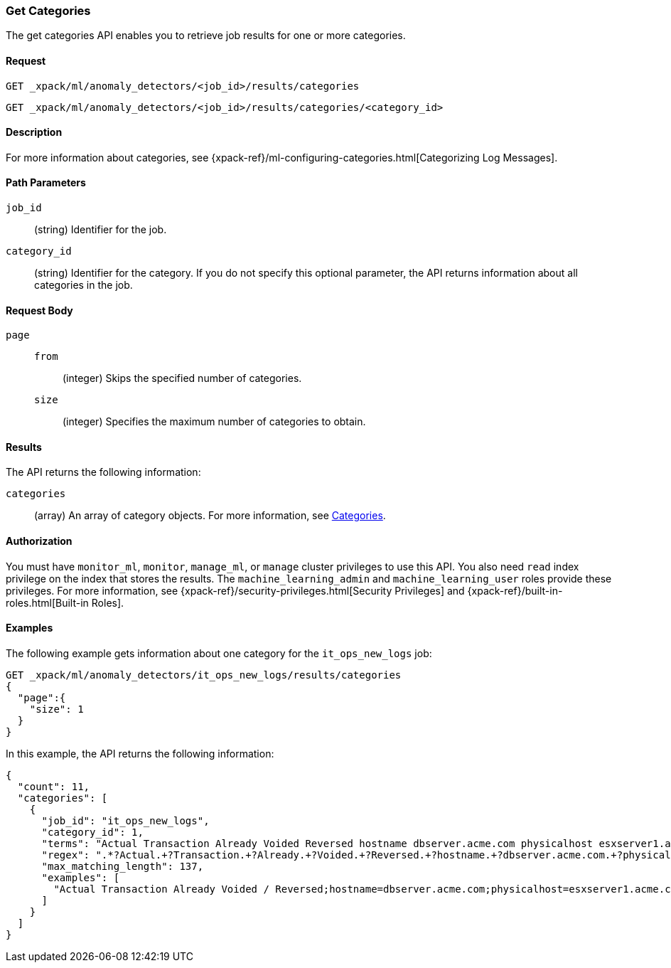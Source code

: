 [role="xpack"]
[[ml-get-category]]
=== Get Categories

The get categories API enables you to retrieve job results for one or more
categories.


==== Request

`GET _xpack/ml/anomaly_detectors/<job_id>/results/categories` +

`GET _xpack/ml/anomaly_detectors/<job_id>/results/categories/<category_id>`

==== Description

For more information about categories, see
{xpack-ref}/ml-configuring-categories.html[Categorizing Log Messages].
//<<ml-configuring-categories>>.

==== Path Parameters

`job_id`::
  (string) Identifier for the job.

`category_id`::
  (string) Identifier for the category. If you do not specify this optional parameter,
  the API returns information about all categories in the job.


==== Request Body

`page`::
`from`:::
  (integer) Skips the specified number of categories.
`size`:::
  (integer) Specifies the maximum number of categories to obtain.


==== Results

The API returns the following information:

`categories`::
  (array) An array of category objects. For more information, see
  <<ml-results-categories,Categories>>.


==== Authorization

You must have `monitor_ml`, `monitor`, `manage_ml`, or `manage` cluster
privileges to use this API. You also need `read` index privilege on the index
that stores the results. The `machine_learning_admin` and `machine_learning_user`
roles provide these privileges. For more information, see
{xpack-ref}/security-privileges.html[Security Privileges] and
{xpack-ref}/built-in-roles.html[Built-in Roles].
//<<security-privileges>> and <<built-in-roles>>.


==== Examples

The following example gets information about one category for the
`it_ops_new_logs` job:

[source,js]
--------------------------------------------------
GET _xpack/ml/anomaly_detectors/it_ops_new_logs/results/categories
{
  "page":{
    "size": 1
  }
}
--------------------------------------------------
// CONSOLE
// TEST[skip:todo]

In this example, the API returns the following information:
[source,js]
----
{
  "count": 11,
  "categories": [
    {
      "job_id": "it_ops_new_logs",
      "category_id": 1,
      "terms": "Actual Transaction Already Voided Reversed hostname dbserver.acme.com physicalhost esxserver1.acme.com vmhost app1.acme.com",
      "regex": ".*?Actual.+?Transaction.+?Already.+?Voided.+?Reversed.+?hostname.+?dbserver.acme.com.+?physicalhost.+?esxserver1.acme.com.+?vmhost.+?app1.acme.com.*",
      "max_matching_length": 137,
      "examples": [
        "Actual Transaction Already Voided / Reversed;hostname=dbserver.acme.com;physicalhost=esxserver1.acme.com;vmhost=app1.acme.com"
      ]
    }
  ]
}
----
